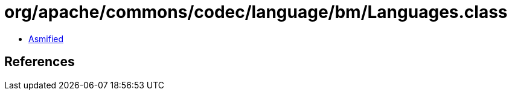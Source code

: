 = org/apache/commons/codec/language/bm/Languages.class

 - link:Languages-asmified.java[Asmified]

== References

